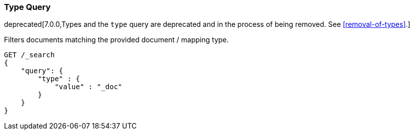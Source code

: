[[query-dsl-type-query]]
=== Type Query

deprecated[7.0.0,Types and the `type` query are deprecated and in the process of being removed. See <<removal-of-types>>.]

Filters documents matching the provided document / mapping type.

[source,console]
--------------------------------------------------
GET /_search
{
    "query": {
        "type" : {
            "value" : "_doc"
        }
    }
}    
--------------------------------------------------
